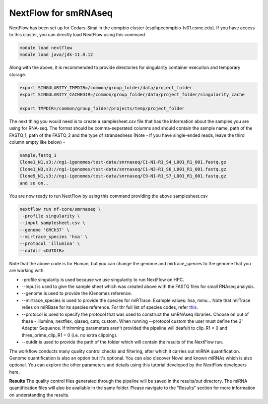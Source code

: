 **NextFlow for smRNAseq**
=========================

NextFlow has been set up for Cedars-Sinai in the compbio cluster (esplhpccompbio-lv01.csmc.edu). If you have access to this cluster, you can directly load NextFlow using this command 

.. code-block:: RST

  module load nextflow
  module load java/jdk-11.0.12

Along with the above, it is recommended to provide directories for singularity container execution and temporary storage. 

.. code-block:: RST

  export SINGULARITY_TMPDIR=/common/group_folder/data/project_folder
  export SINGULARITY_CACHEDIR=/common/group_folder/data/project_folder/singularity_cache

  export TMPDIR=/common/group_folder/projects/temp/project_folder

The next thing you would need is to create a samplesheet.csv file that has the information about the samples you are using for RNA-seq. The format should be comma-seperated columns and should contain the sample name, path of the FASTQ_1, path of the FASTQ_2 and the type of strandedness (Note - If you have single-ended reads, leave the third column empty like below) -

.. code-block:: RST

  sample,fastq_1
  Clone1_N1,s3://ngi-igenomes/test-data/smrnaseq/C1-N1-R1_S4_L001_R1_001.fastq.gz
  Clone1_N3,s3://ngi-igenomes/test-data/smrnaseq/C1-N3-R1_S6_L001_R1_001.fastq.gz
  Clone9_N1,s3://ngi-igenomes/test-data/smrnaseq/C9-N1-R1_S7_L001_R1_001.fastq.gz
  and so on..

You are now ready to run NextFlow by using this command providing the above samplesheet.csv

.. code-block:: RST

  nextflow run nf-core/smrnaseq \
   -profile singularity \
  --input samplesheet.csv \
  --genome 'GRCh37' \
  --mirtrace_species 'hsa' \
  --protocol 'illumina' \
  --outdir <OUTDIR>

Note that the above code is for Human, but you can change the genome and mirtrace_species to the genome that you are working with.

- -profile singularity is used because we use singularity to run NextFlow on HPC.

- --input is used to give the sample sheet which was created above with the FASTQ files for small RNAseq analysis.

- --genome is used to provide the iGenomes reference.

- --mirtrace_species is used to provide the species for miRTrace. Example values: hsa, mmu... Note that mirTrace relies on miRBase for its species reference. For thr full list of species codes, refer `this <https://www.mirbase.org/browse/>`_.

- --protocol is used to specify the protocol that was used to construct the smRNAseq libraries. Choose on out of these - illumina, nextflex, qiaseq, cats, custom. When running --protocol custom the user must define the 3' Adapter Sequence. If trimming parameters aren't provided the pipeline will deafult to clip_R1 = 0 and three_prime_clip_R1 = 0 (i.e. no extra clipping).

- --outdir is used to provide the path of the folder which will contain the results of the NextFlow run.

The workflow conducts many quality control checks and filtering, after which it carries out miRNA quantification. Genome quantification is also an option but it's optional. You can also discover Novel and known miRNAs which is also optional. You can explore the other parameters and details using this tutorial developed by the NextFlow developers here.

**Results**
The quality control files generated through the pipeline will be saved in the results/out directory. The miRNA quantification files will also be available in the same folder. Please navigate to the "Results" section for more information on understanding the results. 

